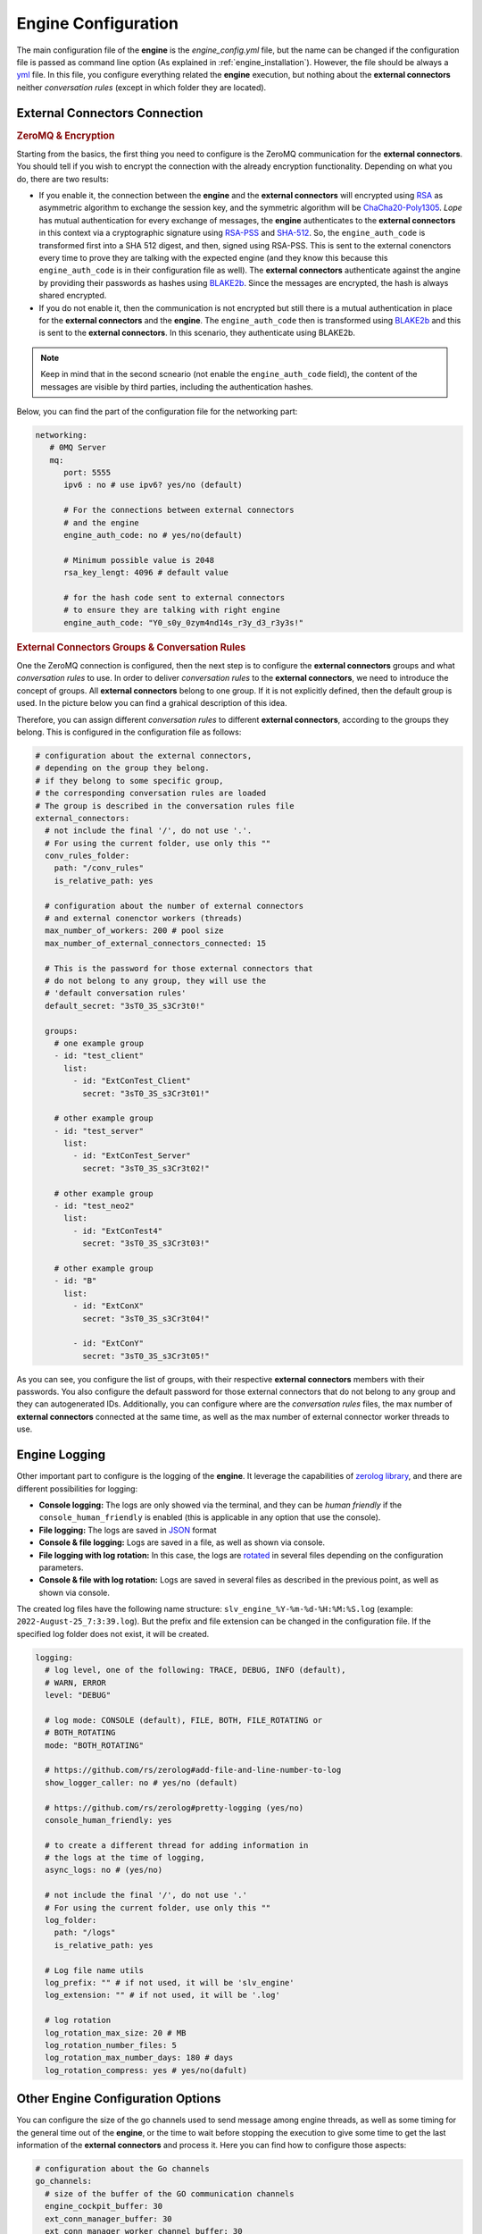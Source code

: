 .. index:: Engine Configuration

.. _engine_configuration:

Engine Configuration
====================

The main configuration file of the **engine** is the *engine_config.yml* file, but the name can be changed if the configuration file is passed 
as command line option (As explained in :ref:`engine_installation`). However, the file should be always a `yml <https://en.wikipedia.org/wiki/YAML>`_ file. 
In this file, you configure everything related the **engine** execution, but nothing about the **external connectors** neither *conversation rules* 
(except in which  folder they are located).

External Connectors Connection
------------------------------
.. index:: ZeroMQ & Encryption
.. rubric:: ZeroMQ & Encryption

Starting from the basics, the first thing you need to configure is the ZeroMQ communication for the **external connectors**. 
You should tell if you wish to encrypt the connection with the already encryption functionality. Depending on what you do, there are two results:

* If you enable it, the connection between the **engine** and the **external connectors** will encrypted using `RSA <https://en.wikipedia.org/wiki/RSA_(cryptosystem)>`_ 
  as asymmetric algorithm to exchange the session key, and the symmetric algorithm will be `ChaCha20-Poly1305 <https://en.wikipedia.org/wiki/ChaCha20-Poly1305>`_. 
  *Lope* has mutual authentication for every exchange of messages, the **engine** authenticates to the **external connectors** in this context via a cryptographic signature using 
  `RSA-PSS <https://en.wikipedia.org/wiki/Probabilistic_signature_scheme>`_ and `SHA-512 <https://es.wikipedia.org/wiki/SHA-2>`_. So, the ``engine_auth_code`` is 
  transformed first into a SHA 512 digest, and then, signed using RSA-PSS. This is sent to the external conenctors every time to prove they are talking with the 
  expected engine (and they know this because this ``engine_auth_code`` is in their configuration file as well). The **external connectors** authenticate against the angine
  by providing their passwords as hashes using `BLAKE2b <https://en.wikipedia.org/wiki/BLAKE_(hash_function)>`_. Since the messages are encrypted, the hash is always shared encrypted.

* If you do not enable it, then the communication is not encrypted but still there is a mutual authentication in place for the **external connectors** and the **engine**. 
  The ``engine_auth_code`` then is transformed using `BLAKE2b <https://en.wikipedia.org/wiki/BLAKE_(hash_function)>`_ and this is sent to the **external connectors**. 
  In this scenario, they authenticate using BLAKE2b. 
  
.. note::

  Keep in mind that in the second scneario (not enable the ``engine_auth_code`` field), the content of the messages are visible by third parties, including the authentication hashes.

Below, you can find the part of the configuration file for the networking part:

.. code-block:: 

   networking:
      # 0MQ Server
      mq:
         port: 5555
         ipv6 : no # use ipv6? yes/no (default)

         # For the connections between external connectors 
         # and the engine
         engine_auth_code: no # yes/no(default) 

         # Minimum possible value is 2048
         rsa_key_lengt: 4096 # default value

         # for the hash code sent to external connectors 
         # to ensure they are talking with right engine
         engine_auth_code: "Y0_s0y_0zym4nd14s_r3y_d3_r3y3s!"


.. index:: External Connectors Groups & Conversation Rules
.. rubric:: External Connectors Groups & Conversation Rules

One the ZeroMQ connection is configured, then the next step is to configure the **external connectors** groups and what *conversation rules* to use. In order to deliver *conversation rules*
to the **external connectors**, we need to introduce the concept of groups. All **external connectors** belong to one group. If it is not explicitly defined, then the default group is used.
In the picture below you can find a grahical description of this idea.

.. image:: ../_static/slv_ext_conn_group_concept.png
   :width: 600
   :align: center

Therefore, you can assign different *conversation rules* to different **external connectors**, according to the groups they belong. This is configured in the configuration file as follows:

.. code-block:: 

  # configuration about the external connectors, 
  # depending on the group they belong.
  # if they belong to some specific group, 
  # the corresponding conversation rules are loaded
  # The group is described in the conversation rules file
  external_connectors:
    # not include the final '/', do not use '.'. 
    # For using the current folder, use only this ""
    conv_rules_folder:
      path: "/conv_rules"
      is_relative_path: yes

    # configuration about the number of external connectors 
    # and external conenctor workers (threads)
    max_number_of_workers: 200 # pool size
    max_number_of_external_connectors_connected: 15

    # This is the password for those external connectors that 
    # do not belong to any group, they will use the
    # 'default conversation rules' 
    default_secret: "3sT0_3S_s3Cr3t0!"

    groups:
      # one example group
      - id: "test_client"
        list:
          - id: "ExtConTest_Client"
            secret: "3sT0_3S_s3Cr3t01!"

      # other example group
      - id: "test_server"
        list:
          - id: "ExtConTest_Server"
            secret: "3sT0_3S_s3Cr3t02!"

      # other example group
      - id: "test_neo2"
        list:
          - id: "ExtConTest4"
            secret: "3sT0_3S_s3Cr3t03!"

      # other example group
      - id: "B"
        list:
          - id: "ExtConX"
            secret: "3sT0_3S_s3Cr3t04!"

          - id: "ExtConY"
            secret: "3sT0_3S_s3Cr3t05!"

As you can see, you configure the list of groups, with their respective **external connectors** members with their passwords. 
You also configure the default password for those external connectors that do not belong to any group and they can autogenerated IDs.
Additionally, you can configure where are the *conversation rules* files, the max number of **external connectors** connected at the same time,
as well as the max number of external connector worker threads to use.

.. index:: Engine Logging

Engine Logging
--------------

Other important part to configure is the logging of the **engine**. It leverage the capabilities of `zerolog library <https://github.com/rs/zerolog>`_, and there are different possibilities for logging:

* **Console logging:** The logs are only showed via the terminal, and they can be *human friendly* if the ``console_human_friendly`` is enabled (this is applicable in any option that use the console).

* **File logging:** The logs are saved in `JSON <https://es.wikipedia.org/wiki/JSON>`_ format

* **Console & file logging:** Logs are saved in a file, as well as shown via console.

* **File logging with log rotation:** In this case, the logs are `rotated <https://en.wikipedia.org/wiki/Log_rotation>`_ in several files depending on the configuration parameters.

* **Console & file with log rotation:** Logs are saved in several files as described in the previous point, as well as shown via console.

The created log files have the following name structure: ``slv_engine_%Y-%m-%d-%H:%M:%S.log`` (example: ``2022-August-25_7:3:39.log``). But the prefix and file extension can be changed 
in the configuration file. If the specified log folder does not exist, it will be created.

.. code-block:: 

  logging:
    # log level, one of the following: TRACE, DEBUG, INFO (default), 
    # WARN, ERROR
    level: "DEBUG"

    # log mode: CONSOLE (default), FILE, BOTH, FILE_ROTATING or 
    # BOTH_ROTATING
    mode: "BOTH_ROTATING"

    # https://github.com/rs/zerolog#add-file-and-line-number-to-log
    show_logger_caller: no # yes/no (default)

    # https://github.com/rs/zerolog#pretty-logging (yes/no)
    console_human_friendly: yes

    # to create a different thread for adding information in 
    # the logs at the time of logging,
    async_logs: no # (yes/no)

    # not include the final '/', do not use '.'
    # For using the current folder, use only this ""
    log_folder:
      path: "/logs"
      is_relative_path: yes

    # Log file name utils
    log_prefix: "" # if not used, it will be 'slv_engine'
    log_extension: "" # if not used, it will be '.log'

    # log rotation
    log_rotation_max_size: 20 # MB
    log_rotation_number_files: 5
    log_rotation_max_number_days: 180 # days
    log_rotation_compress: yes # yes/no(dafult)

.. index:: Other engine configuration options

Other Engine Configuration Options
----------------------------------

You can configure the size of the go channels used to send message among engine threads, as well as some timing for the general time out of the **engine**, 
or the time to wait before stopping the execution to give some time to get the last information of the **external connectors** and process it. 
Here you can find how to configure those aspects:

.. code-block:: 

  # configuration about the Go channels
  go_channels:
    # size of the buffer of the GO communication channels
    engine_cockpit_buffer: 30
    ext_conn_manager_buffer: 30
    ext_conn_manager_worker_channel_buffer: 30
    data_service_buffer: 30
    alerting_service_buffer: 30

  # configuration about times
  timing:
    # seconds (86400s = 24h), '0' means no timeout
    engine_timeout: 0 # seconds (86400s = 24h), '0' means no timeout

    # Time to wait until all ending activities are done before 
    # doing the shutdown
    engine_ending_waiting_time: 15 # seconds. 

In this file, the persistance capabilities of *Lope*, and the integration with different alerting systems is also configured. 
However, this is explained in :ref:`activities`